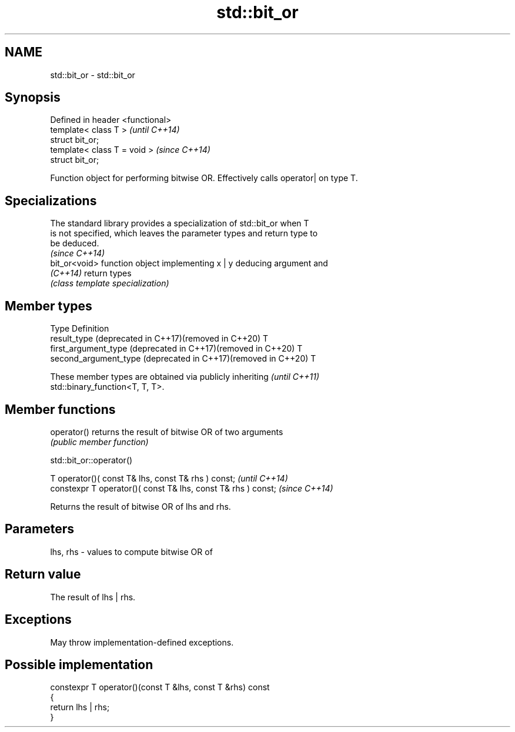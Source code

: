 .TH std::bit_or 3 "2022.03.29" "http://cppreference.com" "C++ Standard Libary"
.SH NAME
std::bit_or \- std::bit_or

.SH Synopsis
   Defined in header <functional>
   template< class T >             \fI(until C++14)\fP
   struct bit_or;
   template< class T = void >      \fI(since C++14)\fP
   struct bit_or;

   Function object for performing bitwise OR. Effectively calls operator| on type T.

.SH Specializations

   The standard library provides a specialization of std::bit_or when T
   is not specified, which leaves the parameter types and return type to
   be deduced.
                                                                          \fI(since C++14)\fP
   bit_or<void> function object implementing x | y deducing argument and
   \fI(C++14)\fP      return types
                \fI(class template specialization)\fP

.SH Member types

   Type                                                         Definition
   result_type (deprecated in C++17)(removed in C++20)          T
   first_argument_type (deprecated in C++17)(removed in C++20)  T
   second_argument_type (deprecated in C++17)(removed in C++20) T

   These member types are obtained via publicly inheriting                \fI(until C++11)\fP
   std::binary_function<T, T, T>.

.SH Member functions

   operator() returns the result of bitwise OR of two arguments
              \fI(public member function)\fP

std::bit_or::operator()

   T operator()( const T& lhs, const T& rhs ) const;            \fI(until C++14)\fP
   constexpr T operator()( const T& lhs, const T& rhs ) const;  \fI(since C++14)\fP

   Returns the result of bitwise OR of lhs and rhs.

.SH Parameters

   lhs, rhs - values to compute bitwise OR of

.SH Return value

   The result of lhs | rhs.

.SH Exceptions

   May throw implementation-defined exceptions.

.SH Possible implementation

   constexpr T operator()(const T &lhs, const T &rhs) const
   {
       return lhs | rhs;
   }
